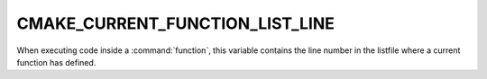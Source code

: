 CMAKE_CURRENT_FUNCTION_LIST_LINE
--------------------------------

When executing code inside a :command:`function`, this variable
contains the line number in the listfile where a current function has defined.
